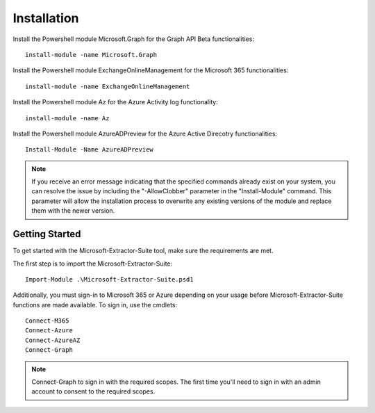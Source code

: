 Installation
=======

Install the Powershell module Microsoft.Graph for the Graph API Beta functionalities:
::

   install-module -name Microsoft.Graph

Install the Powershell module ExchangeOnlineManagement for the Microsoft 365 functionalities:
::

   install-module -name ExchangeOnlineManagement

Install the Powershell module Az for the Azure Activity log functionality:
::

   install-module -name Az

Install the Powershell module AzureADPreview for the Azure Active Direcotry functionalities:
::

   Install-Module -Name AzureADPreview

.. note::

   If you receive an error message indicating that the specified commands already exist on your system, you can resolve the issue by including the "-AllowClobber" parameter in the "Install-Module" command. This parameter will allow the installation process to overwrite any existing versions of the module and replace them with the newer version.

Getting Started
-------
To get started with the Microsoft-Extractor-Suite tool, make sure the requirements are met.

The first step is to import the Microsoft-Extractor-Suite:
::

   Import-Module .\Microsoft-Extractor-Suite.psd1

Additionally, you must sign-in to Microsoft 365 or Azure depending on your usage before Microsoft-Extractor-Suite functions are made available. To sign in, use the cmdlets:
::

   Connect-M365
   Connect-Azure
   Connect-AzureAZ
   Connect-Graph

.. note::
 Connect-Graph to sign in with the required scopes. The first time you'll need to sign in with an admin account to consent to the required scopes.
   